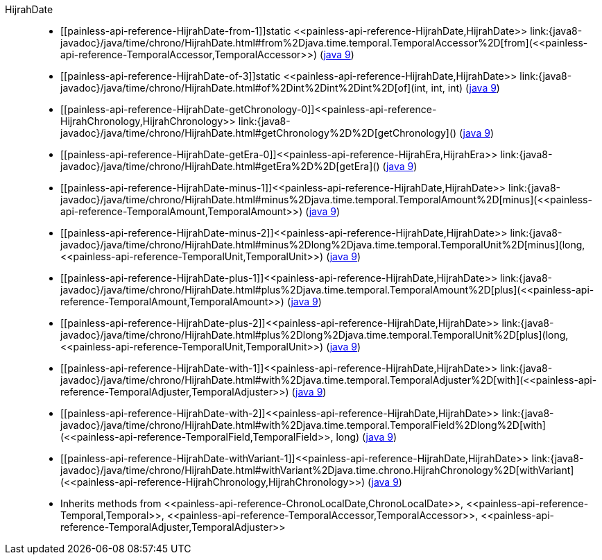 ////
Automatically generated by PainlessDocGenerator. Do not edit.
Rebuild by running `gradle generatePainlessApi`.
////

[[painless-api-reference-HijrahDate]]++HijrahDate++::
* ++[[painless-api-reference-HijrahDate-from-1]]static <<painless-api-reference-HijrahDate,HijrahDate>> link:{java8-javadoc}/java/time/chrono/HijrahDate.html#from%2Djava.time.temporal.TemporalAccessor%2D[from](<<painless-api-reference-TemporalAccessor,TemporalAccessor>>)++ (link:{java9-javadoc}/java/time/chrono/HijrahDate.html#from%2Djava.time.temporal.TemporalAccessor%2D[java 9])
* ++[[painless-api-reference-HijrahDate-of-3]]static <<painless-api-reference-HijrahDate,HijrahDate>> link:{java8-javadoc}/java/time/chrono/HijrahDate.html#of%2Dint%2Dint%2Dint%2D[of](int, int, int)++ (link:{java9-javadoc}/java/time/chrono/HijrahDate.html#of%2Dint%2Dint%2Dint%2D[java 9])
* ++[[painless-api-reference-HijrahDate-getChronology-0]]<<painless-api-reference-HijrahChronology,HijrahChronology>> link:{java8-javadoc}/java/time/chrono/HijrahDate.html#getChronology%2D%2D[getChronology]()++ (link:{java9-javadoc}/java/time/chrono/HijrahDate.html#getChronology%2D%2D[java 9])
* ++[[painless-api-reference-HijrahDate-getEra-0]]<<painless-api-reference-HijrahEra,HijrahEra>> link:{java8-javadoc}/java/time/chrono/HijrahDate.html#getEra%2D%2D[getEra]()++ (link:{java9-javadoc}/java/time/chrono/HijrahDate.html#getEra%2D%2D[java 9])
* ++[[painless-api-reference-HijrahDate-minus-1]]<<painless-api-reference-HijrahDate,HijrahDate>> link:{java8-javadoc}/java/time/chrono/HijrahDate.html#minus%2Djava.time.temporal.TemporalAmount%2D[minus](<<painless-api-reference-TemporalAmount,TemporalAmount>>)++ (link:{java9-javadoc}/java/time/chrono/HijrahDate.html#minus%2Djava.time.temporal.TemporalAmount%2D[java 9])
* ++[[painless-api-reference-HijrahDate-minus-2]]<<painless-api-reference-HijrahDate,HijrahDate>> link:{java8-javadoc}/java/time/chrono/HijrahDate.html#minus%2Dlong%2Djava.time.temporal.TemporalUnit%2D[minus](long, <<painless-api-reference-TemporalUnit,TemporalUnit>>)++ (link:{java9-javadoc}/java/time/chrono/HijrahDate.html#minus%2Dlong%2Djava.time.temporal.TemporalUnit%2D[java 9])
* ++[[painless-api-reference-HijrahDate-plus-1]]<<painless-api-reference-HijrahDate,HijrahDate>> link:{java8-javadoc}/java/time/chrono/HijrahDate.html#plus%2Djava.time.temporal.TemporalAmount%2D[plus](<<painless-api-reference-TemporalAmount,TemporalAmount>>)++ (link:{java9-javadoc}/java/time/chrono/HijrahDate.html#plus%2Djava.time.temporal.TemporalAmount%2D[java 9])
* ++[[painless-api-reference-HijrahDate-plus-2]]<<painless-api-reference-HijrahDate,HijrahDate>> link:{java8-javadoc}/java/time/chrono/HijrahDate.html#plus%2Dlong%2Djava.time.temporal.TemporalUnit%2D[plus](long, <<painless-api-reference-TemporalUnit,TemporalUnit>>)++ (link:{java9-javadoc}/java/time/chrono/HijrahDate.html#plus%2Dlong%2Djava.time.temporal.TemporalUnit%2D[java 9])
* ++[[painless-api-reference-HijrahDate-with-1]]<<painless-api-reference-HijrahDate,HijrahDate>> link:{java8-javadoc}/java/time/chrono/HijrahDate.html#with%2Djava.time.temporal.TemporalAdjuster%2D[with](<<painless-api-reference-TemporalAdjuster,TemporalAdjuster>>)++ (link:{java9-javadoc}/java/time/chrono/HijrahDate.html#with%2Djava.time.temporal.TemporalAdjuster%2D[java 9])
* ++[[painless-api-reference-HijrahDate-with-2]]<<painless-api-reference-HijrahDate,HijrahDate>> link:{java8-javadoc}/java/time/chrono/HijrahDate.html#with%2Djava.time.temporal.TemporalField%2Dlong%2D[with](<<painless-api-reference-TemporalField,TemporalField>>, long)++ (link:{java9-javadoc}/java/time/chrono/HijrahDate.html#with%2Djava.time.temporal.TemporalField%2Dlong%2D[java 9])
* ++[[painless-api-reference-HijrahDate-withVariant-1]]<<painless-api-reference-HijrahDate,HijrahDate>> link:{java8-javadoc}/java/time/chrono/HijrahDate.html#withVariant%2Djava.time.chrono.HijrahChronology%2D[withVariant](<<painless-api-reference-HijrahChronology,HijrahChronology>>)++ (link:{java9-javadoc}/java/time/chrono/HijrahDate.html#withVariant%2Djava.time.chrono.HijrahChronology%2D[java 9])
* Inherits methods from ++<<painless-api-reference-ChronoLocalDate,ChronoLocalDate>>++, ++<<painless-api-reference-Temporal,Temporal>>++, ++<<painless-api-reference-TemporalAccessor,TemporalAccessor>>++, ++<<painless-api-reference-TemporalAdjuster,TemporalAdjuster>>++
